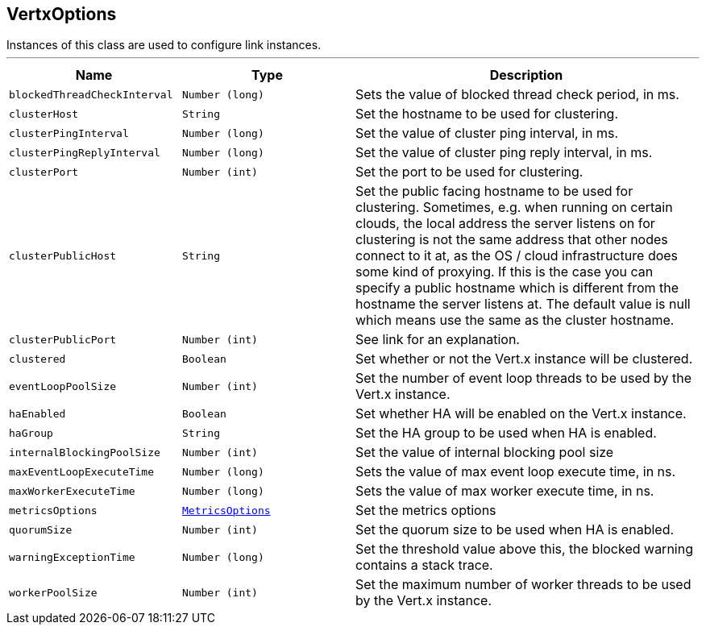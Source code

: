 == VertxOptions

++++
 Instances of this class are used to configure link instances.
++++
'''

[cols=">25%,^25%,50%"]
[frame="topbot"]
|===
^|Name | Type ^| Description

|[[blockedThreadCheckInterval]]`blockedThreadCheckInterval`
|`Number (long)`
|+++
Sets the value of blocked thread check period, in ms.+++

|[[clusterHost]]`clusterHost`
|`String`
|+++
Set the hostname to be used for clustering.+++

|[[clusterPingInterval]]`clusterPingInterval`
|`Number (long)`
|+++
Set the value of cluster ping interval, in ms.+++

|[[clusterPingReplyInterval]]`clusterPingReplyInterval`
|`Number (long)`
|+++
Set the value of cluster ping reply interval, in ms.+++

|[[clusterPort]]`clusterPort`
|`Number (int)`
|+++
Set the port to be used for clustering.+++

|[[clusterPublicHost]]`clusterPublicHost`
|`String`
|+++
Set the public facing hostname to be used for clustering.
 Sometimes, e.g. when running on certain clouds, the local address the server listens on for clustering is not the same
 address that other nodes connect to it at, as the OS / cloud infrastructure does some kind of proxying.
 If this is the case you can specify a public hostname which is different from the hostname the server listens at.
 The default value is null which means use the same as the cluster hostname.+++

|[[clusterPublicPort]]`clusterPublicPort`
|`Number (int)`
|+++
See link for an explanation.+++

|[[clustered]]`clustered`
|`Boolean`
|+++
Set whether or not the Vert.x instance will be clustered.+++

|[[eventLoopPoolSize]]`eventLoopPoolSize`
|`Number (int)`
|+++
Set the number of event loop threads to be used by the Vert.x instance.+++

|[[haEnabled]]`haEnabled`
|`Boolean`
|+++
Set whether HA will be enabled on the Vert.x instance.+++

|[[haGroup]]`haGroup`
|`String`
|+++
Set the HA group to be used when HA is enabled.+++

|[[internalBlockingPoolSize]]`internalBlockingPoolSize`
|`Number (int)`
|+++
Set the value of internal blocking pool size+++

|[[maxEventLoopExecuteTime]]`maxEventLoopExecuteTime`
|`Number (long)`
|+++
Sets the value of max event loop execute time, in ns.+++

|[[maxWorkerExecuteTime]]`maxWorkerExecuteTime`
|`Number (long)`
|+++
Sets the value of max worker execute time, in ns.+++

|[[metricsOptions]]`metricsOptions`
|`link:MetricsOptions.html[MetricsOptions]`
|+++
Set the metrics options+++

|[[quorumSize]]`quorumSize`
|`Number (int)`
|+++
Set the quorum size to be used when HA is enabled.+++

|[[warningExceptionTime]]`warningExceptionTime`
|`Number (long)`
|+++
Set the threshold value above this, the blocked warning contains a stack trace.+++

|[[workerPoolSize]]`workerPoolSize`
|`Number (int)`
|+++
Set the maximum number of worker threads to be used by the Vert.x instance.+++
|===
